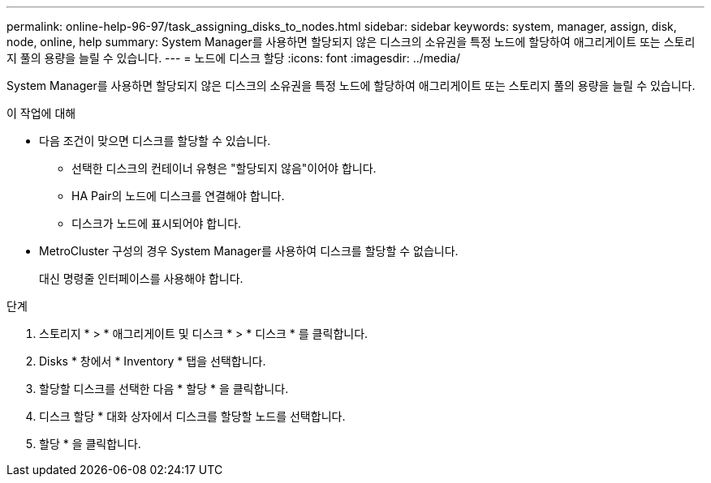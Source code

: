 ---
permalink: online-help-96-97/task_assigning_disks_to_nodes.html 
sidebar: sidebar 
keywords: system, manager, assign, disk, node, online, help 
summary: System Manager를 사용하면 할당되지 않은 디스크의 소유권을 특정 노드에 할당하여 애그리게이트 또는 스토리지 풀의 용량을 늘릴 수 있습니다. 
---
= 노드에 디스크 할당
:icons: font
:imagesdir: ../media/


[role="lead"]
System Manager를 사용하면 할당되지 않은 디스크의 소유권을 특정 노드에 할당하여 애그리게이트 또는 스토리지 풀의 용량을 늘릴 수 있습니다.

.이 작업에 대해
* 다음 조건이 맞으면 디스크를 할당할 수 있습니다.
+
** 선택한 디스크의 컨테이너 유형은 "할당되지 않음"이어야 합니다.
** HA Pair의 노드에 디스크를 연결해야 합니다.
** 디스크가 노드에 표시되어야 합니다.


* MetroCluster 구성의 경우 System Manager를 사용하여 디스크를 할당할 수 없습니다.
+
대신 명령줄 인터페이스를 사용해야 합니다.



.단계
. 스토리지 * > * 애그리게이트 및 디스크 * > * 디스크 * 를 클릭합니다.
. Disks * 창에서 * Inventory * 탭을 선택합니다.
. 할당할 디스크를 선택한 다음 * 할당 * 을 클릭합니다.
. 디스크 할당 * 대화 상자에서 디스크를 할당할 노드를 선택합니다.
. 할당 * 을 클릭합니다.

